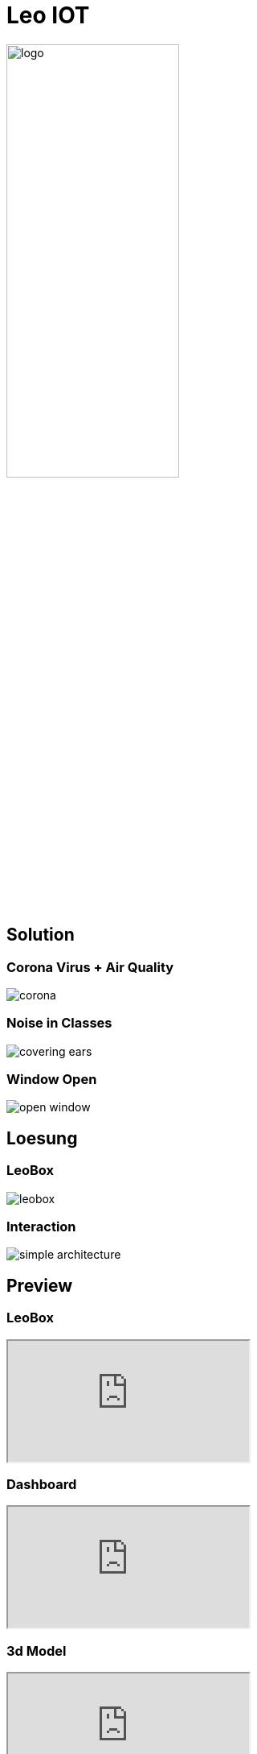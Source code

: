 [.custom-slide.title-slide]
= Leo IOT
ifndef::imagesdir[:imagesdir: ../images]
:customcss: ./style/project-award.css

image:logo_with_background.png[logo, 50%]

[.custom-slide.container-slide]
== Solution

[.custom-slide.container-slide.columns.full-screen]
=== Corona Virus + Air Quality

image:project-award/corona.png[]

[.custom-slide.container-slide.full-screen]
=== Noise in Classes

image:project-award/covering_ears.png[]

[.custom-slide.container-slide.full-screen]
=== Window Open

image:project-award/open_window.png[]

[.custom-slide.container-slide]
== Loesung

[.custom-slide.container-slide.full-screen]
=== LeoBox

image:project-award/leobox.png[]

[.custom-slide.container-slide.full-screen.no-fit]
=== Interaction

image:project-award/simple_architecture.png[]

[.custom-slide.container-slide]
== Preview

[.custom-slide.container-slide.theater]
=== LeoBox

++++
<iframe src="http://vm139.htl-leonding.ac.at:8080"></iframe>
++++

[.custom-slide.container-slide.full-screen]
=== Dashboard

++++
<iframe src="http://vm139.htl-leonding.ac.at/en/dashboard"></iframe>
++++

[.custom-slide.container-slide.full-screen]
=== 3d Model

++++
<iframe src="http://vm139.htl-leonding.ac.at/en/3d"></iframe>
++++

[.custom-slide.container-slide]
== Structure

[.custom-slide.container-slide]
=== Modules

* Server
* Backend
